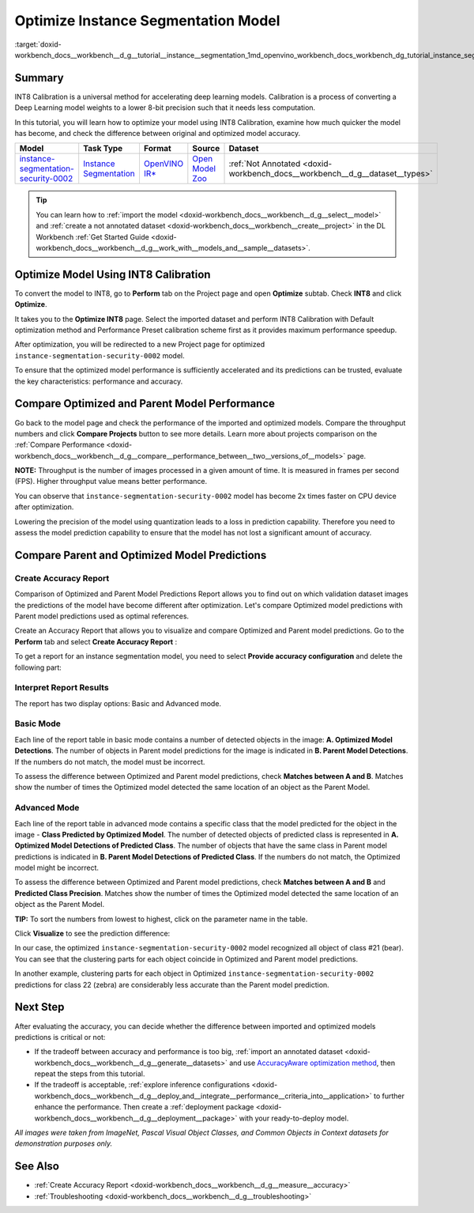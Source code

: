 .. index:: pair: page; Optimize Instance Segmentation Model
.. _doxid-workbench_docs__workbench__d_g__tutorial__instance__segmentation:


Optimize Instance Segmentation Model
====================================

:target:`doxid-workbench_docs__workbench__d_g__tutorial__instance__segmentation_1md_openvino_workbench_docs_workbench_dg_tutorial_instance_segmentation`

Summary
~~~~~~~

INT8 Calibration is a universal method for accelerating deep learning models. Calibration is a process of converting a Deep Learning model weights to a lower 8-bit precision such that it needs less computation.

In this tutorial, you will learn how to optimize your model using INT8 Calibration, examine how much quicker the model has become, and check the difference between original and optimized model accuracy.

.. list-table::
    :header-rows: 1

    * - Model
      - Task Type
      - Format
      - Source
      - Dataset
    * - `instance-segmentation-security-0002 <https://docs.openvino.ai/latest/omz_models_model_instance_segmentation_security_0002.html>`__
      - `Instance Segmentation <https://paperswithcode.com/task/instance-segmentation>`__
      - `OpenVINO IR\* <https://docs.openvino.ai/latest/workbench_docs_Workbench_DG_Key_Concepts.html#intermediate-representation-ir>`__
      - `Open Model Zoo <https://github.com/openvinotoolkit/open_model_zoo/tree/master/models/intel/instance-segmentation-security-0002>`__
      - :ref:`Not Annotated <doxid-workbench_docs__workbench__d_g__dataset__types>`

.. tip:: You can learn how to :ref:`import the model <doxid-workbench_docs__workbench__d_g__select__model>` and :ref:`create a not annotated dataset <doxid-workbench_docs__workbench__create__project>` in the DL Workbench :ref:`Get Started Guide <doxid-workbench_docs__workbench__d_g__work_with__models_and__sample__datasets>`.

Optimize Model Using INT8 Calibration
~~~~~~~~~~~~~~~~~~~~~~~~~~~~~~~~~~~~~

To convert the model to INT8, go to **Perform** tab on the Project page and open **Optimize** subtab. Check **INT8** and click **Optimize**.

.. image:: optimize_face_detection.png

It takes you to the **Optimize INT8** page. Select the imported dataset and perform INT8 Calibration with Default optimization method and Performance Preset calibration scheme first as it provides maximum performance speedup.

.. image:: optimization_settings_segmentation.png

After optimization, you will be redirected to a new Project page for optimized ``instance-segmentation-security-0002`` model.

.. image:: optimized_instance_segmentation.png

To ensure that the optimized model performance is sufficiently accelerated and its predictions can be trusted, evaluate the key characteristics: performance and accuracy.

Compare Optimized and Parent Model Performance
~~~~~~~~~~~~~~~~~~~~~~~~~~~~~~~~~~~~~~~~~~~~~~

Go back to the model page and check the performance of the imported and optimized models. Compare the throughput numbers and click **Compare Projects** button to see more details. Learn more about projects comparison on the :ref:`Compare Performance <doxid-workbench_docs__workbench__d_g__compare__performance_between__two__versions_of__models>` page.

**NOTE:** Throughput is the number of images processed in a given amount of time. It is measured in frames per second (FPS). Higher throughput value means better performance.

.. image:: compare_instance_segmentation.png

You can observe that ``instance-segmentation-security-0002`` model has become 2x times faster on CPU device after optimization.

Lowering the precision of the model using quantization leads to a loss in prediction capability. Therefore you need to assess the model prediction capability to ensure that the model has not lost a significant amount of accuracy.

Compare Parent and Optimized Model Predictions
~~~~~~~~~~~~~~~~~~~~~~~~~~~~~~~~~~~~~~~~~~~~~~

Create Accuracy Report
----------------------

Comparison of Optimized and Parent Model Predictions Report allows you to find out on which validation dataset images the predictions of the model have become different after optimization. Let's compare Optimized model predictions with Parent model predictions used as optimal references.

Create an Accuracy Report that allows you to visualize and compare Optimized and Parent model predictions. Go to the **Perform** tab and select **Create Accuracy Report** :

.. image:: create_accuracy_report_instance.png

To get a report for an instance segmentation model, you need to select **Provide accuracy configuration** and delete the following part:

.. image:: instance_segm_config.png

Interpret Report Results
------------------------

The report has two display options: Basic and Advanced mode.

Basic Mode
----------

Each line of the report table in basic mode contains a number of detected objects in the image: **A. Optimized Model Detections**. The number of objects in Parent model predictions for the image is indicated in **B. Parent Model Detections**. If the numbers do not match, the model must be incorrect.

To assess the difference between Optimized and Parent model predictions, check **Matches between A and B**. Matches show the number of times the Optimized model detected the same location of an object as the Parent Model.

.. image:: accuracy_table_basic.png

Advanced Mode
-------------

Each line of the report table in advanced mode contains a specific class that the model predicted for the object in the image - **Class Predicted by Optimized Model**. The number of detected objects of predicted class is represented in **A. Optimized Model Detections of Predicted Class**. The number of objects that have the same class in Parent model predictions is indicated in **B. Parent Model Detections of Predicted Class**. If the numbers do not match, the Optimized model might be incorrect.

To assess the difference between Optimized and Parent model predictions, check **Matches between A and B** and **Predicted Class Precision**. Matches show the number of times the Optimized model detected the same location of an object as the Parent Model.

.. image:: accuracy_table_advanced.png

**TIP:** To sort the numbers from lowest to highest, click on the parameter name in the table.

Click **Visualize** to see the prediction difference:

.. image:: instance_segmentation_results.png

In our case, the optimized ``instance-segmentation-security-0002`` model recognized all object of class #21 (bear). You can see that the clustering parts for each object coincide in Optimized and Parent model predictions.

.. image:: instance_segmentation_fail.png

In another example, clustering parts for each object in Optimized ``instance-segmentation-security-0002`` predictions for class 22 (zebra) are considerably less accurate than the Parent model prediction.

Next Step
~~~~~~~~~

After evaluating the accuracy, you can decide whether the difference between imported and optimized models predictions is critical or not:

* If the tradeoff between accuracy and performance is too big, :ref:`import an annotated dataset <doxid-workbench_docs__workbench__d_g__generate__datasets>` and use `AccuracyAware optimization method <Int-8_Quantization.md#accuracyaware>`__, then repeat the steps from this tutorial.

* If the tradeoff is acceptable, :ref:`explore inference configurations <doxid-workbench_docs__workbench__d_g__deploy_and__integrate__performance__criteria_into__application>` to further enhance the performance. Then create a :ref:`deployment package <doxid-workbench_docs__workbench__d_g__deployment__package>` with your ready-to-deploy model.

*All images were taken from ImageNet, Pascal Visual Object Classes, and Common Objects in Context datasets for demonstration purposes only.*

See Also
~~~~~~~~

* :ref:`Create Accuracy Report <doxid-workbench_docs__workbench__d_g__measure__accuracy>`

* :ref:`Troubleshooting <doxid-workbench_docs__workbench__d_g__troubleshooting>`

